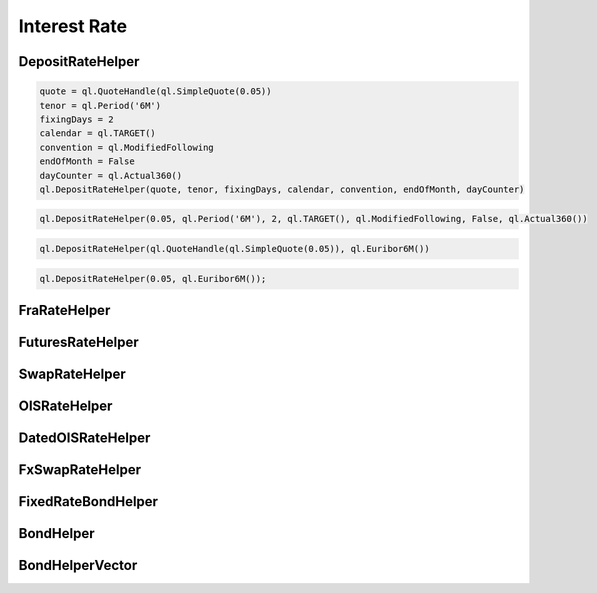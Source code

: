 
Interest Rate
#############

DepositRateHelper
*****************



.. function:: ql.DepositRateHelper (quote, tenor, fixingDays, calendar, convention, endOfMonth, dayCounter)

.. code-block:: python

  quote = ql.QuoteHandle(ql.SimpleQuote(0.05))
  tenor = ql.Period('6M')
  fixingDays = 2
  calendar = ql.TARGET()
  convention = ql.ModifiedFollowing
  endOfMonth = False
  dayCounter = ql.Actual360()
  ql.DepositRateHelper(quote, tenor, fixingDays, calendar, convention, endOfMonth, dayCounter)
  
.. function:: ql.DepositRateHelper(rate, tenor, fixingDays, calendar, convention, endOfMonth, dayCounter)

.. code-block:: python

  ql.DepositRateHelper(0.05, ql.Period('6M'), 2, ql.TARGET(), ql.ModifiedFollowing, False, ql.Actual360())


.. function:: ql.DepositRateHelper(quote, index)

.. code-block:: python

  ql.DepositRateHelper(ql.QuoteHandle(ql.SimpleQuote(0.05)), ql.Euribor6M())


.. function:: ql.DepositRateHelper(rate, index)


.. code-block:: python

  ql.DepositRateHelper(0.05, ql.Euribor6M());


FraRateHelper
*************

.. function:: ql.FraRateHelper()


FuturesRateHelper
*****************

.. function:: ql.FuturesRateHelper()

SwapRateHelper
**************

.. function:: ql.SwapRateHelper()

OISRateHelper
*************

.. function:: ql.OISRateHelper()

DatedOISRateHelper
******************

.. function:: ql.DatedOISRateHelper()

FxSwapRateHelper
****************

.. function:: ql.FxSwapRateHelper()


FixedRateBondHelper
*******************

.. function:: ql.FixedRateBondHelper()


BondHelper
**********

.. function:: ql.BondHelper(cleanPrice, bond)


BondHelperVector
****************

.. function:: ql.BondHelperVector()
